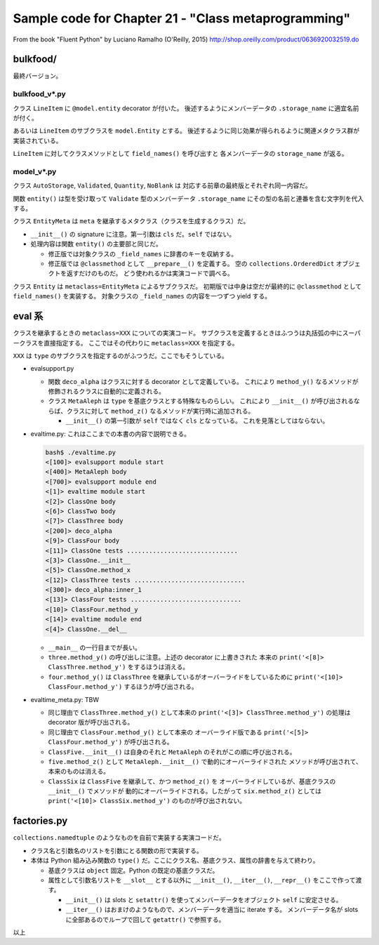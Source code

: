 ======================================================================
Sample code for Chapter 21 - "Class metaprogramming"
======================================================================

From the book "Fluent Python" by Luciano Ramalho (O'Reilly, 2015)
http://shop.oreilly.com/product/0636920032519.do


bulkfood/
======================================================================

最終バージョン。

bulkfood_v*.py
----------------------------------------------------------------------

クラス ``LineItem`` に ``@model.entity`` decorator が付いた。
後述するようにメンバーデータの ``.storage_name`` に適宜名前が付く。

あるいは ``LineItem`` のサブクラスを ``model.Entity`` とする。
後述するように同じ効果が得られるように関連メタクラス群が実装されている。

``LineItem`` に対してクラスメソッドとして ``field_names()`` を呼び出すと
各メンバーデータの ``storage_name`` が返る。

model_v*.py
----------------------------------------------------------------------

クラス ``AutoStorage``, ``Validated``, ``Quantity``, ``NoBlank`` は
対応する前章の最終版とそれぞれ同一内容だ。

関数 ``entity()`` は型を受け取って ``Validate`` 型のメンバーデータ
``.storage_name`` にその型の名前と連番を含む文字列を代入する。

クラス ``EntityMeta`` は ``meta`` を継承するメタクラス（クラスを生成するクラス）だ。

* ``__init__()`` の signature に注意。第一引数は ``cls`` だ。``self`` ではない。
* 処理内容は関数 ``entity()`` の主要部と同じだ。

  * 修正版では対象クラスの ``_field_names`` に辞書のキーを収納する。
  * 修正版では ``@classmethod`` として ``__prepare__()`` を定義する。
    空の ``collections.OrderedDict`` オブジェクトを返すだけのものだ。
    どう使われるかは実演コードで調べる。

クラス ``Entity`` は ``metaclass=EntityMeta`` によるサブクラスだ。
初期版では中身は空だが最終的に ``@classmethod`` として ``field_names()`` を実装する。
対象クラスの ``_field_names`` の内容を一つずつ yield する。

eval 系
======================================================================

クラスを継承するときの ``metaclass=XXX`` についての実演コード。
サブクラスを定義するときはふつうは丸括弧の中にスーパークラスを直接指定する。
ここではその代わりに ``metaclass=XXX`` を指定する。

``XXX`` は ``type`` のサブクラスを指定するのがふつうだ。ここでもそうしている。

* evalsupport.py

  * 関数 ``deco_alpha`` はクラスに対する decorator として定義している。
    これにより ``method_y()`` なるメソッドが修飾されるクラスに自動的に定義される。
  * クラス ``MetaAleph`` は ``type`` を基底クラスとする特殊なものらしい。
    これにより ``__init__()`` が呼び出されるならば、クラスに対して
    ``method_z()`` なるメソッドが実行時に追加される。

    * ``__init__()`` の第一引数が ``self`` ではなく ``cls`` となっている。
      これを見落としてはならない。

* evaltime.py: これはここまでの本書の内容で説明できる。

  .. code:: text

     bash$ ./evaltime.py
     <[100]> evalsupport module start
     <[400]> MetaAleph body
     <[700]> evalsupport module end
     <[1]> evaltime module start
     <[2]> ClassOne body
     <[6]> ClassTwo body
     <[7]> ClassThree body
     <[200]> deco_alpha
     <[9]> ClassFour body
     <[11]> ClassOne tests ..............................
     <[3]> ClassOne.__init__
     <[5]> ClassOne.method_x
     <[12]> ClassThree tests ..............................
     <[300]> deco_alpha:inner_1
     <[13]> ClassFour tests ..............................
     <[10]> ClassFour.method_y
     <[14]> evaltime module end
     <[4]> ClassOne.__del__

  * ``__main__`` の一行目までが長い。
  * ``three.method_y()`` の呼び出しに注意。上述の decorator に上書きされた
    本来の ``print('<[8]> ClassThree.method_y')`` をするほうは消える。
  * ``four.method_y()`` は ``ClassThree`` を継承しているがオーバーライドをしているために
    ``print('<[10]> ClassFour.method_y')`` するほうが呼び出される。

* evaltime_meta.py: TBW

  .. code:: text
     bash$ ./evaltime_meta.py
     <[100]> evalsupport module start
     <[400]> MetaAleph body
     <[700]> evalsupport module end
     <[1]> evaltime_meta module start
     <[2]> ClassThree body
     <[200]> deco_alpha
     <[4]> ClassFour body
     <[6]> ClassFive body
     <[500]> MetaAleph.__init__
     <[9]> ClassSix body
     <[500]> MetaAleph.__init__
     <[11]> ClassThree tests ..............................
     <[300]> deco_alpha:inner_1
     <[12]> ClassFour tests ..............................
     <[5]> ClassFour.method_y
     <[13]> ClassFive tests ..............................
     <[7]> ClassFive.__init__
     <[600]> MetaAleph.__init__:inner_2
     <[14]> ClassSix tests ..............................
     <[7]> ClassFive.__init__
     <[600]> MetaAleph.__init__:inner_2
     <[15]> evaltime_meta module end

  * 同じ理由で ``ClassThree.method_y()`` として本来の
    ``print('<[3]> ClassThree.method_y')`` の処理は decorator 版が呼び出される。
  * 同じ理由で ``ClassFour.method_y()`` として本来の
    オーバーライド版である ``print('<[5]> ClassFour.method_y')`` が呼び出される。
  * ``ClassFive.__init__()`` は自身のそれと ``MetaAleph`` のそれがこの順に呼び出される。
  * ``five.method_z()`` として ``MetaAleph.__init__()`` で動的にオーバーライドされた
    メソッドが呼び出されて、本来のものは消える。
  * ``ClassSix`` は ``ClassFive`` を継承して、かつ ``method_z()`` を
    オーバーライドしているが、基底クラスの ``__init__()`` でメソッドが
    動的にオーバーライドされる。したがって ``six.method_z()`` としては
    ``print('<[10]> ClassSix.method_y')`` のものが呼び出されない。

factories.py
======================================================================

``collections.namedtuple`` のようなものを自前で実装する実演コードだ。

* クラス名と引数名のリストを引数にとる関数の形で実装する。
* 本体は Python 組み込み関数の ``type()`` だ。ここにクラス名、基底クラス、属性の辞書を与えて終わり。

  * 基底クラスは ``object`` 固定。Python の既定の基底クラスだ。
  * 属性として引数名リストを ``__slot__`` とする以外に
    ``__init__()``, ``__iter__()``, ``__repr__()`` をここで作って渡す。

    * ``__init__()`` は slots と ``setattr()`` を使ってメンバーデータをオブジェクト
      ``self`` に安定させる。
    * ``__iter__()`` はおまけのようなもので、メンバーデータを適当に iterate する。
      メンバーデータ名が slots に全部あるのでループで回して ``getattr()`` で参照する。

以上
